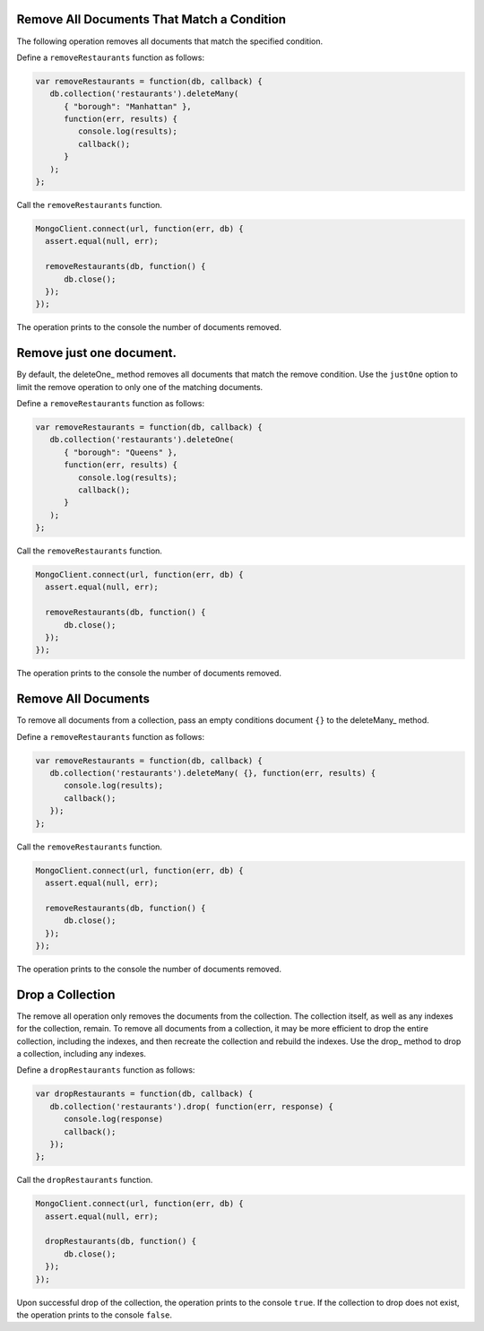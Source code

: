Remove All Documents That Match a Condition
~~~~~~~~~~~~~~~~~~~~~~~~~~~~~~~~~~~~~~~~~~~

The following operation removes all documents that match the specified
condition.

Define a ``removeRestaurants`` function as follows:

.. code-block:: javascript

   var removeRestaurants = function(db, callback) {
      db.collection('restaurants').deleteMany( 
         { "borough": "Manhattan" },
         function(err, results) {
            console.log(results);
            callback();
         }
      );
   };
   

Call the ``removeRestaurants`` function.

.. code-block:: javascript

   MongoClient.connect(url, function(err, db) {
     assert.equal(null, err);
   
     removeRestaurants(db, function() {
         db.close();
     });
   });
   

The operation prints to the console the number of documents removed.



Remove just one document.
~~~~~~~~~~~~~~~~~~~~~~~~~

By default, the deleteOne_ method removes all documents that match the
remove condition. Use the ``justOne`` option to limit the remove
operation to only one of the matching documents.

Define a ``removeRestaurants`` function as follows:

.. code-block:: javascript

   var removeRestaurants = function(db, callback) {
      db.collection('restaurants').deleteOne( 
         { "borough": "Queens" },
         function(err, results) {
            console.log(results);
            callback();
         }
      );
   };
   

Call the ``removeRestaurants`` function.

.. code-block:: javascript

   MongoClient.connect(url, function(err, db) {
     assert.equal(null, err);
   
     removeRestaurants(db, function() {
         db.close();
     });
   });
   

The operation prints to the console the number of documents removed.



Remove All Documents
~~~~~~~~~~~~~~~~~~~~

To remove all documents from a collection, pass an empty conditions
document ``{}`` to the deleteMany_ method.

Define a ``removeRestaurants`` function as follows:

.. code-block:: javascript

   var removeRestaurants = function(db, callback) {
      db.collection('restaurants').deleteMany( {}, function(err, results) {
         console.log(results);
         callback();
      });
   };
   

Call the ``removeRestaurants`` function.

.. code-block:: javascript

   MongoClient.connect(url, function(err, db) {
     assert.equal(null, err);
   
     removeRestaurants(db, function() {
         db.close();
     });
   });
   

The operation prints to the console the number of documents removed.



Drop a Collection
~~~~~~~~~~~~~~~~~

The remove all operation only removes the documents from the collection.
The collection itself, as well as any indexes for the collection,
remain.  To remove all documents from a collection, it may be more
efficient to drop the entire collection, including the indexes, and then
recreate the collection and rebuild the indexes.  Use the drop_ method
to drop a collection, including any indexes.

Define a ``dropRestaurants`` function as follows:

.. code-block:: javascript

   var dropRestaurants = function(db, callback) {
      db.collection('restaurants').drop( function(err, response) {
         console.log(response)
         callback();
      });
   };
   

Call the ``dropRestaurants`` function.

.. code-block:: javascript

   MongoClient.connect(url, function(err, db) {
     assert.equal(null, err);
   
     dropRestaurants(db, function() {
         db.close();
     });
   });
   

Upon successful drop of the collection, the operation prints to the
console ``true``. If the collection to drop does not exist, the
operation prints to the console ``false``.

